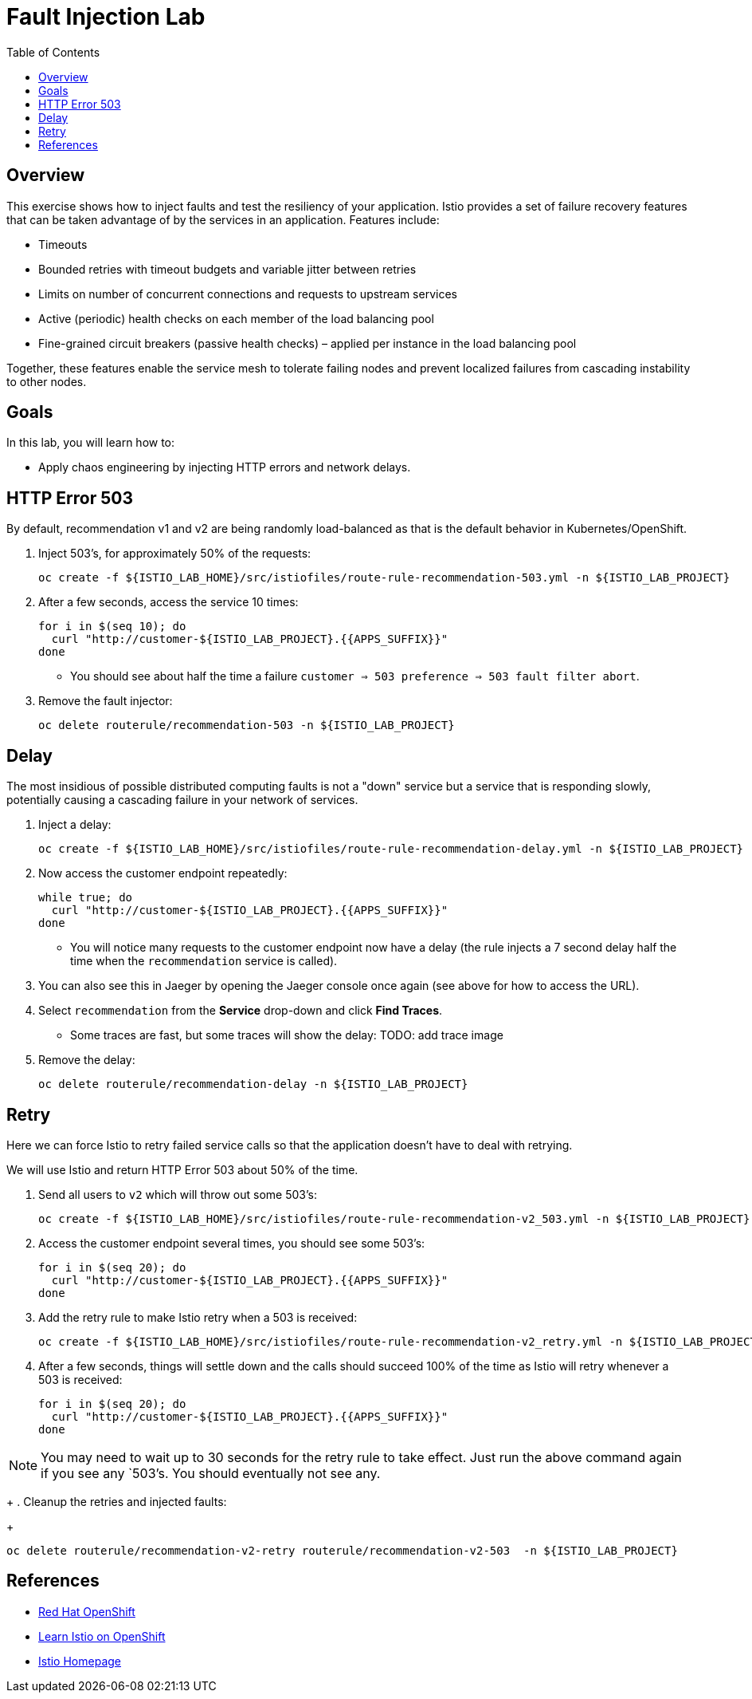 :noaudio:
:scrollbar:
:data-uri:
:toc2:
:linkattrs:

= Fault Injection Lab

== Overview
This exercise shows how to inject faults and test the resiliency of your application. Istio provides a set of failure
recovery features that can be taken advantage of by the services in an application. Features include:

* Timeouts
* Bounded retries with timeout budgets and variable jitter between retries
* Limits on number of concurrent connections and requests to upstream services
* Active (periodic) health checks on each member of the load balancing pool
* Fine-grained circuit breakers (passive health checks) – applied per instance in the load balancing pool

Together, these features enable the service mesh to tolerate failing nodes and prevent localized failures
from cascading instability to other nodes.

== Goals

In this lab, you will learn how to:

* Apply chaos engineering by injecting HTTP errors and network delays. 

== HTTP Error 503

By default, recommendation v1 and v2 are being randomly load-balanced as that is the default behavior in Kubernetes/OpenShift.

. Inject 503’s, for approximately 50% of the requests:
+
-----
oc create -f ${ISTIO_LAB_HOME}/src/istiofiles/route-rule-recommendation-503.yml -n ${ISTIO_LAB_PROJECT}
-----

. After a few seconds, access the service 10 times:
+
-----
for i in $(seq 10); do
  curl "http://customer-${ISTIO_LAB_PROJECT}.{{APPS_SUFFIX}}"
done
-----

* You should see about half the time a failure `customer => 503 preference => 503 fault filter abort`.

. Remove the fault injector:
+
-----
oc delete routerule/recommendation-503 -n ${ISTIO_LAB_PROJECT}
-----

== Delay

The most insidious of possible distributed computing faults is not a "down" service but a service that is responding slowly, potentially causing a cascading failure in your network of services.

. Inject a delay:
+
-----
oc create -f ${ISTIO_LAB_HOME}/src/istiofiles/route-rule-recommendation-delay.yml -n ${ISTIO_LAB_PROJECT}
-----

. Now access the customer endpoint repeatedly:
+
-----
while true; do
  curl "http://customer-${ISTIO_LAB_PROJECT}.{{APPS_SUFFIX}}"
done
-----

* You will notice many requests to the customer endpoint now have a delay (the rule injects a 7 second delay half the time when the `recommendation` service is called).

. You can also see this in Jaeger by opening
the Jaeger console once again (see above for how to access the URL).

. Select `recommendation` from the **Service** drop-down and click **Find Traces**.

* Some traces are fast, but some traces will show the delay: TODO: add trace image

. Remove the delay:
+
----
oc delete routerule/recommendation-delay -n ${ISTIO_LAB_PROJECT}
----

== Retry

Here we can force Istio to retry failed service calls so that the application doesn't have to deal with retrying.

We will use Istio and return HTTP Error 503 about 50% of the time. 

. Send all users to `v2` which will throw out some 503’s:
+
----
oc create -f ${ISTIO_LAB_HOME}/src/istiofiles/route-rule-recommendation-v2_503.yml -n ${ISTIO_LAB_PROJECT}
----

. Access the customer endpoint several times, you should see some 503’s:
+
----
for i in $(seq 20); do
  curl "http://customer-${ISTIO_LAB_PROJECT}.{{APPS_SUFFIX}}"
done
----

. Add the retry rule to make Istio retry when a 503 is received:
+
----
oc create -f ${ISTIO_LAB_HOME}/src/istiofiles/route-rule-recommendation-v2_retry.yml -n ${ISTIO_LAB_PROJECT}
----

. After a few seconds, things will settle down and the calls should succeed 100% of the time as Istio will retry whenever a 503 is received:
+
----
for i in $(seq 20); do
  curl "http://customer-${ISTIO_LAB_PROJECT}.{{APPS_SUFFIX}}"
done
----

NOTE: You may need to wait up to 30 seconds for the retry rule to take effect. Just run the above command again if you see any `503`'s. You should eventually not see any.
+
. Cleanup the retries and injected faults:
+
----
oc delete routerule/recommendation-v2-retry routerule/recommendation-v2-503  -n ${ISTIO_LAB_PROJECT}
----

== References

* https://openshift.com[Red Hat OpenShift, window="_blank"]
* https://learn.openshift.com/servicemesh[Learn Istio on OpenShift, window="_blank"]
* https://istio.io[Istio Homepage, window="_blank"]